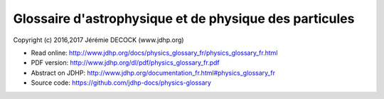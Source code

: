 =======================================================
Glossaire d'astrophysique et de physique des particules
=======================================================

Copyright (c) 2016,2017 Jérémie DECOCK (www.jdhp.org)

* Read online: http://www.jdhp.org/docs/physics_glossary_fr/physics_glossary_fr.html
* PDF version: http://www.jdhp.org/dl/pdf/physics_glossary_fr.pdf
* Abstract on JDHP: http://www.jdhp.org/documentation_fr.html#physics_glossary_fr
* Source code: https://github.com/jdhp-docs/physics-glossary


